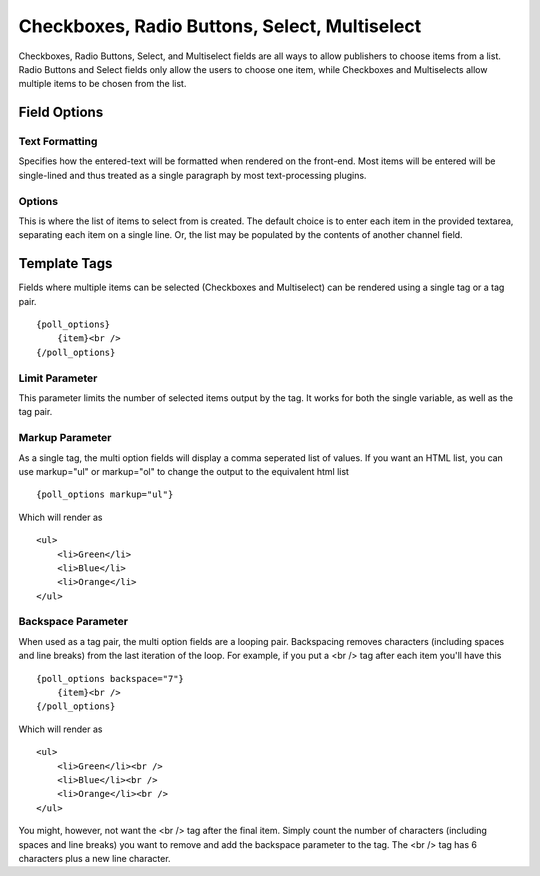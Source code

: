 Checkboxes, Radio Buttons, Select, Multiselect
==============================================

Checkboxes, Radio Buttons, Select, and Multiselect fields are all ways to allow publishers to choose items from a list. Radio Buttons and Select fields only allow the users to choose one item, while Checkboxes and Multiselects allow multiple items to be chosen from the list.

Field Options
-------------

Text Formatting
~~~~~~~~~~~~~~~

Specifies how the entered-text will be formatted when rendered on the front-end. Most items will be entered will be single-lined and thus treated as a single paragraph by most text-processing plugins.

Options
~~~~~~~

This is where the list of items to select from is created. The default choice is to enter each item in the provided textarea, separating each item on a single line. Or, the list may be populated by the contents of another channel field.

Template Tags
-------------

Fields where multiple items can be selected (Checkboxes and Multiselect) can be rendered using a single tag or a tag pair.

::

  {poll_options}
      {item}<br />
  {/poll_options}

Limit Parameter
~~~~~~~~~~~~~~~

This parameter limits the number of selected items output by the tag. It
works for both the single variable, as well as the tag pair.

Markup Parameter
~~~~~~~~~~~~~~~~

As a single tag, the multi option fields will display a comma seperated
list of values. If you want an HTML list, you can use markup="ul" or
markup="ol" to change the output to the equivalent html list

::

  {poll_options markup="ul"}

Which will render as

::

  <ul>
      <li>Green</li>
      <li>Blue</li>
      <li>Orange</li>
  </ul>

Backspace Parameter
~~~~~~~~~~~~~~~~~~~

When used as a tag pair, the multi option fields are a looping pair.
Backspacing removes characters (including spaces and line breaks) from
the last iteration of the loop. For example, if you put a <br /> tag
after each item you'll have this

::

  {poll_options backspace="7"}
      {item}<br />
  {/poll_options}

Which will render as

::

  <ul>
      <li>Green</li><br />
      <li>Blue</li><br />
      <li>Orange</li><br />
  </ul>

You might, however, not want the <br /> tag after the final item. Simply
count the number of characters (including spaces and line breaks) you
want to remove and add the backspace parameter to the tag. The <br />
tag has 6 characters plus a new line character.
